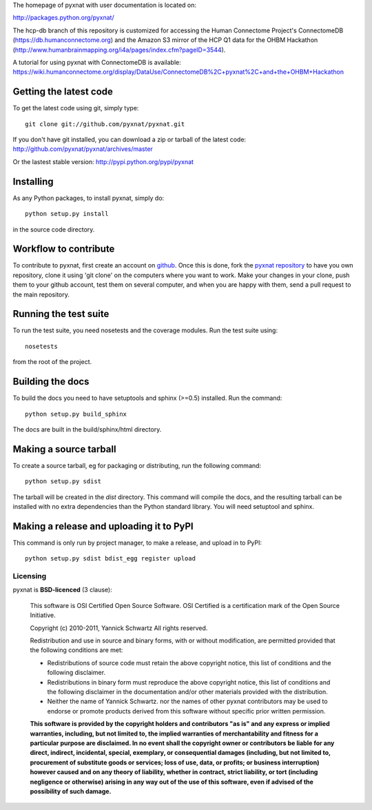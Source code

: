 The homepage of pyxnat with user documentation is located on:

http://packages.python.org/pyxnat/

The hcp-db branch of this repository is customized for accessing
the Human Connectome Project's ConnectomeDB (https://db.humanconnectome.org)
and the Amazon S3 mirror of the HCP Q1 data for the OHBM Hackathon
(http://www.humanbrainmapping.org/i4a/pages/index.cfm?pageID=3544).

A tutorial for using pyxnat with ConnectomeDB is available:
https://wiki.humanconnectome.org/display/DataUse/ConnectomeDB%2C+pyxnat%2C+and+the+OHBM+Hackathon

Getting the latest code
=========================

To get the latest code using git, simply type::

    git clone git://github.com/pyxnat/pyxnat.git

If you don't have git installed, you can download a zip or tarball
of the latest code: http://github.com/pyxnat/pyxnat/archives/master

Or the lastest stable version: http://pypi.python.org/pypi/pyxnat

Installing
=========================

As any Python packages, to install pyxnat, simply do::

    python setup.py install

in the source code directory.

Workflow to contribute
=========================

To contribute to pyxnat, first create an account on `github
<http://github.com/>`_. Once this is done, fork the `pyxnat repository
<http://github.com/pyxnat/pyxnat>`_ to have you own repository,
clone it using 'git clone' on the computers where you want to work. Make
your changes in your clone, push them to your github account, test them
on several computer, and when you are happy with them, send a pull
request to the main repository.

Running the test suite
=========================

To run the test suite, you need nosetests and the coverage modules.
Run the test suite using::

    nosetests

from the root of the project.


Building the docs
=========================

To build the docs you need to have setuptools and sphinx (>=0.5) installed. 
Run the command::

    python setup.py build_sphinx

The docs are built in the build/sphinx/html directory.


Making a source tarball
=========================

To create a source tarball, eg for packaging or distributing, run the
following command::

    python setup.py sdist

The tarball will be created in the `dist` directory. This command will
compile the docs, and the resulting tarball can be installed with
no extra dependencies than the Python standard library. You will need
setuptool and sphinx.

Making a release and uploading it to PyPI
==================================================

This command is only run by project manager, to make a release, and
upload in to PyPI::

    python setup.py sdist bdist_egg register upload

Licensing
----------

pyxnat is **BSD-licenced** (3 clause):

    This software is OSI Certified Open Source Software.
    OSI Certified is a certification mark of the Open Source Initiative.

    Copyright (c) 2010-2011, Yannick Schwartz
    All rights reserved.

    Redistribution and use in source and binary forms, with or without
    modification, are permitted provided that the following conditions are met:

    * Redistributions of source code must retain the above copyright notice, 
      this list of conditions and the following disclaimer.

    * Redistributions in binary form must reproduce the above copyright notice,
      this list of conditions and the following disclaimer in the documentation
      and/or other materials provided with the distribution.

    * Neither the name of Yannick Schwartz. nor the names of other pyxnat 
      contributors may be used to endorse or promote products derived from 
      this software without specific prior written permission.

    **This software is provided by the copyright holders and contributors
    "as is" and any express or implied warranties, including, but not
    limited to, the implied warranties of merchantability and fitness for
    a particular purpose are disclaimed. In no event shall the copyright
    owner or contributors be liable for any direct, indirect, incidental,
    special, exemplary, or consequential damages (including, but not
    limited to, procurement of substitute goods or services; loss of use,
    data, or profits; or business interruption) however caused and on any
    theory of liability, whether in contract, strict liability, or tort
    (including negligence or otherwise) arising in any way out of the use
    of this software, even if advised of the possibility of such
    damage.**



